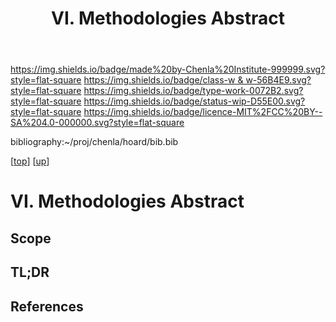 #   -*- mode: org; fill-column: 60 -*-

#+TITLE: VI. Methodologies Abstract 
#+STARTUP: showall
#+TOC: headlines 4
#+PROPERTY: filename

[[https://img.shields.io/badge/made%20by-Chenla%20Institute-999999.svg?style=flat-square]] 
[[https://img.shields.io/badge/class-w & w-56B4E9.svg?style=flat-square]]
[[https://img.shields.io/badge/type-work-0072B2.svg?style=flat-square]]
[[https://img.shields.io/badge/status-wip-D55E00.svg?style=flat-square]]
[[https://img.shields.io/badge/licence-MIT%2FCC%20BY--SA%204.0-000000.svg?style=flat-square]]

bibliography:~/proj/chenla/hoard/bib.bib

[[[../../index.org][top]]] [[[../index.org][up]]]

* VI. Methodologies Abstract
:PROPERTIES:
:CUSTOM_ID:
:Name:     /home/deerpig/proj/chenla/warp/06/abstract.org
:Created:  2018-05-17T17:41@Prek Leap (11.642600N-104.919210W)
:ID:       1acd2b82-ef9d-40cc-b745-f849d8b698ae
:VER:      579825730.547594920
:GEO:      48P-491193-1287029-15
:BXID:     proj:DTD1-3870
:Class:    primer
:Type:     work
:Status:   wip
:Licence:  MIT/CC BY-SA 4.0
:END:

** Scope
** TL;DR
** References


